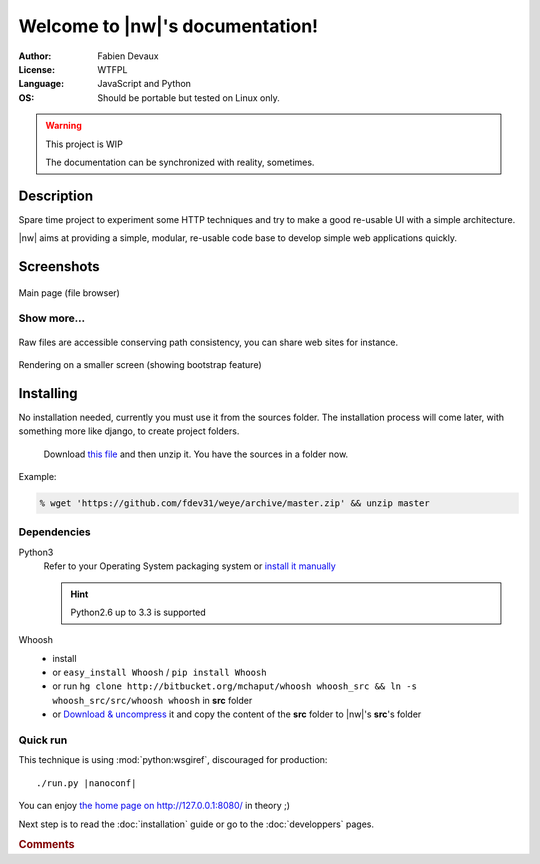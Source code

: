 
##################################
Welcome to |nw|\ 's documentation!
##################################

:Author: Fabien Devaux
:License: WTFPL
:Language: JavaScript and Python
:OS: Should be portable but tested on Linux only.



.. warning:: This project is WIP

    The documentation can be synchronized with reality, sometimes.


Description
###########

Spare time project to experiment some HTTP techniques and try to make a good re-usable UI with a simple architecture.

|nw| aims at providing a simple, modular, re-usable code base to develop simple web applications quickly.

Screenshots
###########

.. figure:: _static/shot1.jpg
    :width: 80%
    :align: center

    Main page (file browser)

.. rst-class:: html-toggle

Show more...
============


.. figure:: _static/shot-rawhtml.jpg
    :width: 80%
    :align: center

    Raw files are accessible conserving path consistency, you can share web sites for instance.

.. figure:: _static/shot-smallscreen.jpg
    :align: center

    Rendering on a smaller screen (showing bootstrap feature)

Installing
##########

No installation needed, currently you must use it from the sources folder.
The installation process will come later, with something more like django, to create project folders.

.. pull-quote:: Download `this file <https://github.com/fdev31/weye/archive/master.zip>`_ and then unzip it. You have the sources in a folder now.

Example:

.. code-block:: console
    
    % wget 'https://github.com/fdev31/weye/archive/master.zip' && unzip master

Dependencies
============

Python3
    Refer to your Operating System packaging system or `install it manually <http://python.org/download/>`_

    .. hint:: Python2.6 up to 3.3 is supported

Whoosh
    - install 
    - or ``easy_install Whoosh`` / ``pip install Whoosh``
    - or run ``hg clone http://bitbucket.org/mchaput/whoosh whoosh_src && ln -s whoosh_src/src/whoosh whoosh`` in **src** folder
    - or `Download & uncompress <https://pypi.python.org/pypi/Whoosh/#downloads>`_ it and copy the content of the **src** folder to |nw|'s **src**\ 's folder

.. _QuickRun:

Quick run
=========

This technique is using :mod:`python:wsgiref`, discouraged for production:

.. parsed-literal::
    
   ./run.py |nanoconf|

You can enjoy `the home page on http://127.0.0.1:8080/ <http://127.0.0.1:8080/>`_ in theory ;)

Next step is to read the :doc:`installation` guide or go to the :doc:`developpers` pages.

.. rubric:: Comments


.. raw:: html

    <div id="disqus_thread"></div>
    <script type="text/javascript">
    var disqus_shortname = 'nanoworkdocs';
    (function() {
    var dsq = document.createElement('script'); dsq.type = 'text/javascript'; dsq.async = true;
    dsq.src = '//' + disqus_shortname + '.disqus.com/embed.js';
    (document.getElementsByTagName('head')[0] || document.getElementsByTagName('body')[0]).appendChild(dsq);
    })();
    </script>
    <noscript>Please enable JavaScript to view the
    <a href="http://disqus.com/?ref_noscript">comments powered by Disqus.</a></noscript>
    <a href="http://disqus.com" class="dsq-brlink">comments powered by <span class="logo-disqus">Disqus</span></a>

